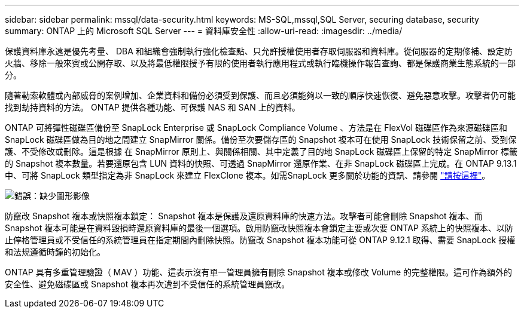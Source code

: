 ---
sidebar: sidebar 
permalink: mssql/data-security.html 
keywords: MS-SQL,mssql,SQL Server, securing database, security 
summary: ONTAP 上的 Microsoft SQL Server 
---
= 資料庫安全性
:allow-uri-read: 
:imagesdir: ../media/


[role="lead"]
保護資料庫永遠是優先考量、 DBA 和組織會強制執行強化檢查點、只允許授權使用者存取伺服器和資料庫。從伺服器的定期修補、設定防火牆、移除一般來賓或公開存取、以及將最低權限授予有限的使用者執行應用程式或執行臨機操作報告查詢、都是保護商業生態系統的一部分。

隨著勒索軟體或內部威脅的案例增加、企業資料和備份必須受到保護、而且必須能夠以一致的順序快速恢復、避免惡意攻擊。攻擊者仍可能找到劫持資料的方法。
ONTAP 提供各種功能、可保護 NAS 和 SAN 上的資料。

ONTAP 可將彈性磁碟區備份至 SnapLock Enterprise 或 SnapLock Compliance Volume 、方法是在 FlexVol 磁碟區作為來源磁碟區和 SnapLock 磁碟區做為目的地之間建立 SnapMirror 關係。備份至次要儲存區的 Snapshot 複本可在使用 SnapLock 技術保留之前、受到保護、不受修改或刪除。這是根據 在 SnapMirror 原則上、與關係相關、其中定義了目的地 SnapLock 磁碟區上保留的特定 SnapMirror 標籤的 Snapshot 複本數量。若要還原包含 LUN 資料的快照、可透過 SnapMirror 還原作業、在非 SnapLock 磁碟區上完成。在 ONTAP 9.13.1 中、可將 SnapLock 類型指定為非 SnapLock 來建立 FlexClone 複本。如需SnapLock 更多關於功能的資訊、請參閱 link:https://docs.netapp.com/us-en/ontap/snaplock/["請按這裡"]。

image:mssql-snap_snaplock.png["錯誤：缺少圖形影像"]

防竄改 Snapshot 複本或快照複本鎖定： Snapshot 複本是保護及還原資料庫的快速方法。攻擊者可能會刪除 Snapshot 複本、而 Snapshot 複本可能是在資料毀損時還原資料庫的最後一個選項。啟用防竄改快照複本會鎖定主要或次要 ONTAP 系統上的快照複本、以防止停格管理員或不受信任的系統管理員在指定期間內刪除快照。防竄改 Snapshot 複本功能可從 ONTAP 9.12.1 取得、需要 SnapLock 授權和法規遵循時鐘的初始化。

ONTAP 具有多重管理驗證（ MAV ）功能、這表示沒有單一管理員擁有刪除 Snapshot 複本或修改 Volume 的完整權限。這可作為額外的安全性、避免磁碟區或 Snapshot 複本再次遭到不受信任的系統管理員竄改。
